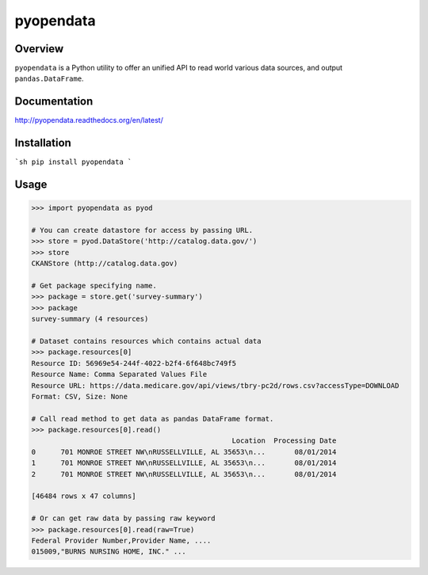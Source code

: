 pyopendata
==========

.. image:: https://pypip.in/version/pyopendata/badge.svg
    :target: https://pypi.python.org/pypi/pyopendata/
    :alt: Latest Version

.. image:: https://readthedocs.org/projects/pyopendata/badge/?version=latest
    :target: http://pyopendata.readthedocs.org/en/latest/
    :alt: Latest Docs

.. image:: https://travis-ci.org/sinhrks/pyopendata.svg?branch=master
    :target: https://travis-ci.org/sinhrks/pyopendata

Overview
~~~~~~~~

``pyopendata`` is a Python utility to offer an unified API to read world various data sources,
and output ``pandas.DataFrame``.

Documentation
~~~~~~~~~~~~~

http://pyopendata.readthedocs.org/en/latest/

Installation
~~~~~~~~~~~~

```sh
pip install pyopendata
```

Usage
~~~~~

.. code-block:: python

    >>> import pyopendata as pyod

    # You can create datastore for access by passing URL.
    >>> store = pyod.DataStore('http://catalog.data.gov/')
    >>> store
    CKANStore (http://catalog.data.gov)

    # Get package specifying name.
    >>> package = store.get('survey-summary')
    >>> package
    survey-summary (4 resources)

    # Dataset contains resources which contains actual data
    >>> package.resources[0]
    Resource ID: 56969e54-244f-4022-b2f4-6f648bc749f5
    Resource Name: Comma Separated Values File
    Resource URL: https://data.medicare.gov/api/views/tbry-pc2d/rows.csv?accessType=DOWNLOAD
    Format: CSV, Size: None

    # Call read method to get data as pandas DataFrame format.
    >>> package.resources[0].read()
                                                    Location  Processing Date
    0      701 MONROE STREET NW\nRUSSELLVILLE, AL 35653\n...       08/01/2014
    1      701 MONROE STREET NW\nRUSSELLVILLE, AL 35653\n...       08/01/2014
    2      701 MONROE STREET NW\nRUSSELLVILLE, AL 35653\n...       08/01/2014

    [46484 rows x 47 columns]

    # Or can get raw data by passing raw keyword
    >>> package.resources[0].read(raw=True)
    Federal Provider Number,Provider Name, ....
    015009,"BURNS NURSING HOME, INC." ...

